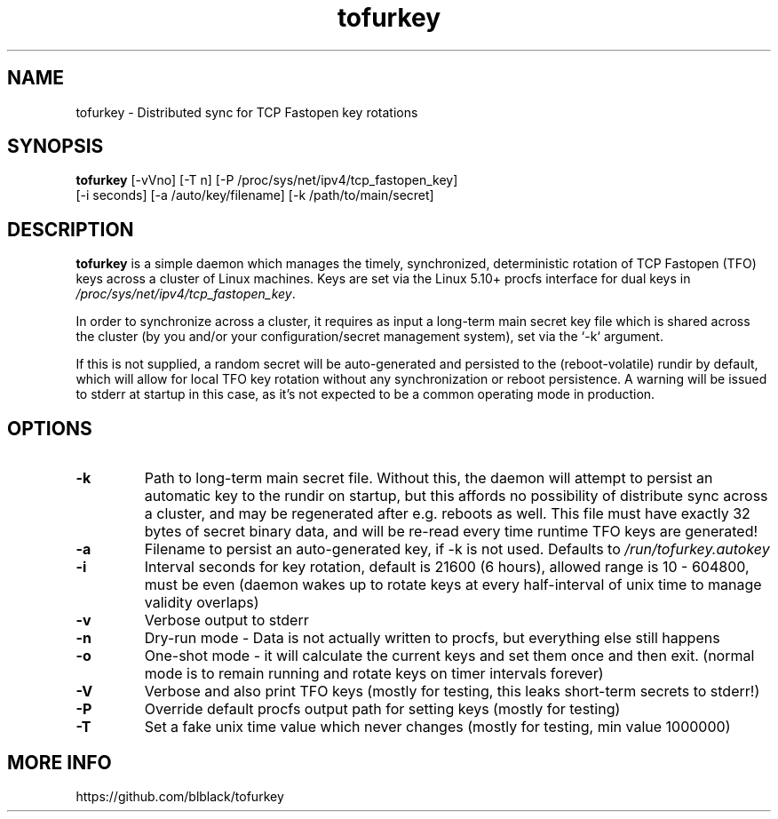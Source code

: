 .TH tofurkey 8 "Jan 2024" "v0.7"
.SH NAME
tofurkey \- Distributed sync for TCP Fastopen key rotations
.SH SYNOPSIS
\fBtofurkey\fR [-vVno] [-T n] [-P /proc/sys/net/ipv4/tcp_fastopen_key]
         [-i seconds] [-a /auto/key/filename] [-k /path/to/main/secret]
.SH DESCRIPTION
\fBtofurkey\fR is a simple daemon which manages the timely,
synchronized, deterministic rotation of TCP Fastopen (TFO) keys across a
cluster of Linux machines.  Keys are set via the Linux 5.10+ procfs
interface for dual keys in \fI/proc/sys/net/ipv4/tcp_fastopen_key\fR.

In order to synchronize across a cluster, it requires as input a
long-term main secret key file which is shared across the cluster (by
you and/or your configuration/secret management system), set via the
`-k` argument.

If this is not supplied, a random secret will be auto-generated and
persisted to the (reboot-volatile) rundir by default, which will allow
for local TFO key rotation without any synchronization or reboot
persistence.  A warning will be issued to stderr at startup in this
case, as it's not expected to be a common operating mode in production.
.SH OPTIONS
.TP
\fB-k\fR
Path to long-term main secret file.  Without this, the daemon will
attempt to persist an automatic key to the rundir on startup, but
this affords no possibility of distribute sync across a cluster, and
may be regenerated after e.g. reboots as well. This file must have
exactly 32 bytes of secret binary data, and will be re-read every
time runtime TFO keys are generated!
.P
.TP
\fB-a\fR
Filename to persist an auto-generated key, if -k is not used.
Defaults to \fI/run/tofurkey.autokey\fR
.P
.TP
\fB-i\fR
Interval seconds for key rotation, default is 21600 (6 hours),
allowed range is 10 - 604800, must be even (daemon wakes up to rotate
keys at every half-interval of unix time to manage validity overlaps)
.P
.TP
\fB-v\fR
Verbose output to stderr
.P
.TP
\fB-n\fR
Dry-run mode - Data is not actually written to procfs, but everything
else still happens
.P
.TP
\fB-o\fR
One-shot mode - it will calculate the current keys and set them once
and then exit. (normal mode is to remain running and rotate keys on
timer intervals forever)
.P
.TP
\fB-V\fR
Verbose and also print TFO keys (mostly for testing, this leaks
short-term secrets to stderr!)
.P
.TP
\fB-P\fR
Override default procfs output path for setting keys (mostly for
testing)
.P
.TP
\fB-T\fR
Set a fake unix time value which never changes (mostly for testing,
min value 1000000)
.P
.SH MORE INFO
https://github.com/blblack/tofurkey

